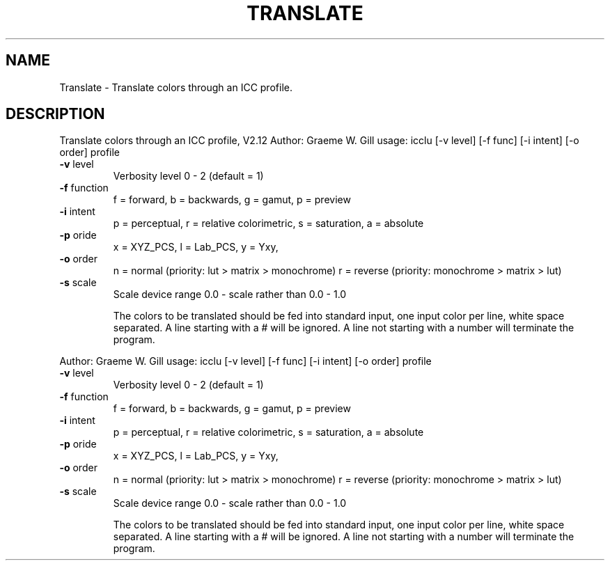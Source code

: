 .\" DO NOT MODIFY THIS FILE!  It was generated by help2man 1.40.4.
.TH TRANSLATE "1" "November 2011" "Translate colors through an ICC profile, V2.12" "User Commands"
.SH NAME
Translate \- Translate colors through an ICC profile.
.SH DESCRIPTION
Translate colors through an ICC profile, V2.12
Author: Graeme W. Gill
usage: icclu [\-v level] [\-f func] [\-i intent] [\-o order] profile
.TP
\fB\-v\fR level
Verbosity level 0 \- 2 (default = 1)
.TP
\fB\-f\fR function
f = forward, b = backwards, g = gamut, p = preview
.TP
\fB\-i\fR intent
p = perceptual, r = relative colorimetric,
s = saturation, a = absolute
.TP
\fB\-p\fR oride
x = XYZ_PCS, l = Lab_PCS, y = Yxy,
.TP
\fB\-o\fR order
n = normal (priority: lut > matrix > monochrome)
r = reverse (priority: monochrome > matrix > lut)
.TP
\fB\-s\fR scale
Scale device range 0.0 \- scale rather than 0.0 \- 1.0
.IP
The colors to be translated should be fed into standard input,
one input color per line, white space separated.
A line starting with a # will be ignored.
A line not starting with a number will terminate the program.
.PP
Author: Graeme W. Gill
usage: icclu [\-v level] [\-f func] [\-i intent] [\-o order] profile
.TP
\fB\-v\fR level
Verbosity level 0 \- 2 (default = 1)
.TP
\fB\-f\fR function
f = forward, b = backwards, g = gamut, p = preview
.TP
\fB\-i\fR intent
p = perceptual, r = relative colorimetric,
s = saturation, a = absolute
.TP
\fB\-p\fR oride
x = XYZ_PCS, l = Lab_PCS, y = Yxy,
.TP
\fB\-o\fR order
n = normal (priority: lut > matrix > monochrome)
r = reverse (priority: monochrome > matrix > lut)
.TP
\fB\-s\fR scale
Scale device range 0.0 \- scale rather than 0.0 \- 1.0
.IP
The colors to be translated should be fed into standard input,
one input color per line, white space separated.
A line starting with a # will be ignored.
A line not starting with a number will terminate the program.
